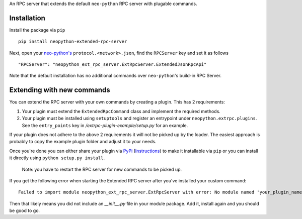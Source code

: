 An RPC server that extends the default ``neo-python`` RPC server with plugable commands.

Installation
------------
Install the package via ``pip``
::

    pip install neopython-extended-rpc-server

Next, open your `neo-python's <https://github.com/CityOfZion/neo-python/>`__ ``protocol.<network>.json``, find the ``RPCServer`` key and set it as follows

::

"RPCServer": "neopython_ext_rpc_server.ExtRpcServer.ExtendedJsonRpcApi"

Note that the default installation has no additional commands over ``neo-python``'s build-in RPC Server.

Extending with new commands
---------------------------
You can extend the RPC server with your own commands by creating a plugin. This has 2 requirements:

1. Your plugin must extend the ``ExtendedRpcCommand`` class and implement the required methods.
2. Your plugin must be installed using ``setuptools`` and register an entrypoint under ``neopython.extrpc.plugins``. See the ``entry_points`` key in `/extrpc-plugin-example/setup.py` for an example.

If your plugin does not adhere to the above 2 requirements it will not be picked up by the loader. The easiest approach is probably to copy the example plugin folder and adjust it to your needs.

Once you're done you can either share your plugin via `PyPi <https://pypi.org/>`__ (`Instructions <https://packaging.python.org/tutorials/packaging-projects/>`__) to make it installable via ``pip`` or you can install it directly using ``python setup.py install``.

 Note: you have to restart the RPC server for new commands to be picked up.

If you get the following error when starting the Extended RPC server after you've installed your custom command:

::

 Failed to import module neopython_ext_rpc_server.ExtRpcServer with error: No module named 'your_plugin_name'

Then that likely means you did not include an `__init__.py` file in your module package. Add it, install again and you should be good to go.

